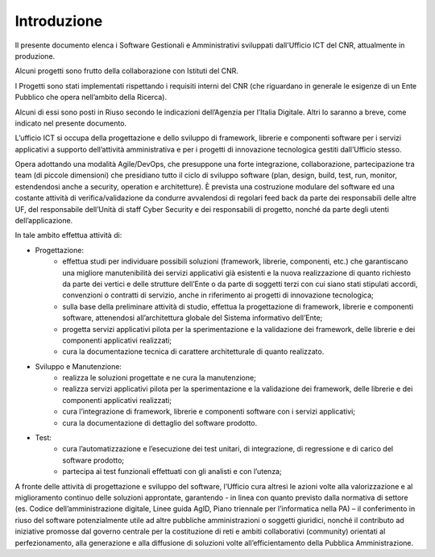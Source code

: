 Introduzione
============

Il presente documento elenca i Software Gestionali e Amministrativi
sviluppati dall'Ufficio ICT del CNR, attualmente in produzione.

Alcuni progetti sono frutto della collaborazione con Istituti del CNR.

I Progetti sono stati implementati rispettando i requisiti interni del CNR (che riguardano in generale le esigenze di un Ente Pubblico che
opera nell’ambito della Ricerca).

Alcuni di essi sono posti in Riuso secondo le indicazioni dell’Agenzia per l’Italia Digitale. 
Altri lo saranno a breve, come indicato nel presente documento.

L’ufficio ICT si occupa della progettazione e dello sviluppo di framework, librerie e componenti
software per i servizi applicativi a supporto dell’attività amministrativa e per i progetti di innovazione
tecnologica gestiti dall’Ufficio stesso.

Opera adottando una modalità Agile/DevOps, che presuppone una forte integrazione, collaborazione,
partecipazione tra team (di piccole dimensioni) che presidiano tutto il ciclo di sviluppo software (plan, design,
build, test, run, monitor, estendendosi anche a security, operation e architetture). È prevista una costruzione
modulare del software ed una costante attività di verifica/validazione da condurre avvalendosi di regolari
feed back da parte dei responsabili delle altre UF, del responsabile dell’Unità di staff Cyber Security e dei
responsabili di progetto, nonché da parte degli utenti dell’applicazione.

In tale ambito effettua attività di:

- Progettazione:
	- effettua studi per individuare possibili soluzioni (framework, librerie, componenti, etc.) che garantiscano una migliore manutenibilità dei servizi applicativi già esistenti e la nuova realizzazione di quanto richiesto da parte dei vertici e delle strutture dell’Ente o da parte di soggetti terzi con cui siano stati stipulati accordi, convenzioni o contratti di servizio, anche in riferimento ai progetti di innovazione tecnologica;
	- sulla base della preliminare attività di studio, effettua la progettazione di framework, librerie e componenti software, attenendosi all’architettura globale del Sistema informativo dell’Ente;
	- progetta servizi applicativi pilota per la sperimentazione e la validazione dei framework, delle librerie e dei componenti applicativi realizzati;
	- cura la documentazione tecnica di carattere architetturale di quanto realizzato.

- Sviluppo e Manutenzione:
	- realizza le soluzioni progettate e ne cura la manutenzione;
	- realizza servizi applicativi pilota per la sperimentazione e la validazione dei framework, delle librerie e dei componenti applicativi realizzati;
	- cura l’integrazione di framework, librerie e componenti software con i servizi applicativi;
	- cura la documentazione di dettaglio del software prodotto.

- Test:
	- cura l’automatizzazione e l’esecuzione dei test unitari, di integrazione, di regressione e di carico del software prodotto;
	- partecipa ai test funzionali effettuati con gli analisti e con l’utenza;

A fronte delle attività di progettazione e sviluppo del software, l’Ufficio cura altresì le azioni volte alla
valorizzazione e al miglioramento continuo delle soluzioni approntate, garantendo - in linea con quanto
previsto dalla normativa di settore (es. Codice dell’amministrazione digitale, Linee guida AgID, Piano triennale
per l’informatica nella PA) – il conferimento in riuso del software potenzialmente utile ad altre pubbliche
amministrazioni o soggetti giuridici, nonché il contributo ad iniziative promosse dal governo centrale per la
costituzione di reti e ambiti collaborativi (community) orientati al perfezionamento, alla generazione e alla
diffusione di soluzioni volte all’efficientamento della Pubblica Amministrazione.